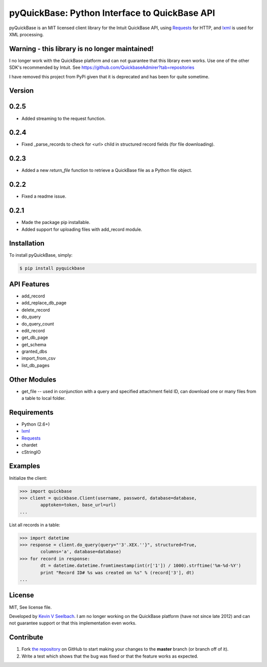 
pyQuickBase: Python Interface to QuickBase API
==================================================

pyQuickBase is an MIT licensed client library for the Intuit QuickBase API, using `Requests`_ for HTTP, and `lxml`_ is used for XML processing.

Warning - this library is no longer maintained!
-------

I no longer work with the QuickBase platform and can not guarantee that this library even works. Use one of the other SDK's recommended by Intuit.
See https://github.com/QuickbaseAdmirer?tab=repositories

I have removed this project from PyPi given that it is deprecated and has been for quite sometime.

Version
-------


0.2.5
-----
- Added streaming to the request function.

0.2.4
-----
- Fixed _parse_records to check for <url> child in structured record fields (for file downloading).

0.2.3
-----
- Added a new `return_file` function to retrieve a QuickBase file as a Python file object.

0.2.2
-----
- Fixed a readme issue.

0.2.1
-----
-  Made the package pip installable.
-  Added support for uploading files with add\_record module.


Installation
------------

To install pyQuickBase, simply:

.. code-block:: bash

    $ pip install pyquickbase

API Features
------------

-  add\_record
-  add\_replace\_db\_page
-  delete\_record
-  do\_query
-  do\_query\_count
-  edit\_record
-  get\_db\_page
-  get\_schema
-  granted\_dbs
-  import\_from\_csv
-  list\_db\_pages

Other Modules
-------------

-  get\_file -- used in conjunction with a query and specified
   attachment field ID, can download one or many files from a table to
   local folder.

Requirements
------------
-  Python (2.6+)
-  `lxml`_
-  `Requests`_
-  chardet
-  cStringIO


Examples
--------

Initialize the client:

.. code-block:: pycon

    >>> import quickbase
    >>> client = quickbase.Client(username, password, database=database,
            apptoken=token, base_url=url)
    ...

List all records in a table:

.. code-block:: pycon

    >>> import datetime
    >>> response = client.do_query(query="'3'.XEX.''}", structured=True,
            columns='a', database=database)
    >>> for record in response:
            dt = datetime.datetime.fromtimestamp(int(r['1']) / 1000).strftime('%m-%d-%Y')
            print "Record ID# %s was created on %s" % (record['3'], dt)
    ...


License
-------

MIT, See license file.

Developed by `Kevin V Seelbach`_.  I am no longer working on the QuickBase platform (have not since late 2012) and can not guarantee support or that this implementation even works.


Contribute
----------
#. Fork `the repository`_ on GitHub to start making your changes to the **master** branch (or branch off of it).
#. Write a test which shows that the bug was fixed or that the feature works as expected.



.. _`the repository`: http://github.com/kevinseelbach/pyQuickBase
.. _lxml: http://lxml.de/
.. _Requests: http://docs.python-requests.org/en/latest/
.. _`Kevin V Seelbach`: kevin.seelbach@gmail.com
